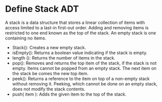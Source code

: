 * Define Stack ADT
A stack is a data structure that stores a linear collection of items with access
limited to a last-in first-out order. Adding and removing items is restricted to
one end known as the top of the stack. An empty stack is one containing no
items.

- Stack(): Creates a new empty stack.
- isEmpty(): Returns a boolean value indicating if the stack is empty.
- length (): Returns the number of items in the stack.
- pop(): Removes and returns the top item of the stack, if the stack is not
  empty. Items cannot be popped from an empty stack. The next item on the stack
  be comes the new top item.
- peek(): Returns a reference to the item on top of a non-empty stack without
  removing it. Peeking, which cannot be done on an empty stack, does not modify
  the stack contents.
- push( item ): Adds the given item to the top of the stack.

